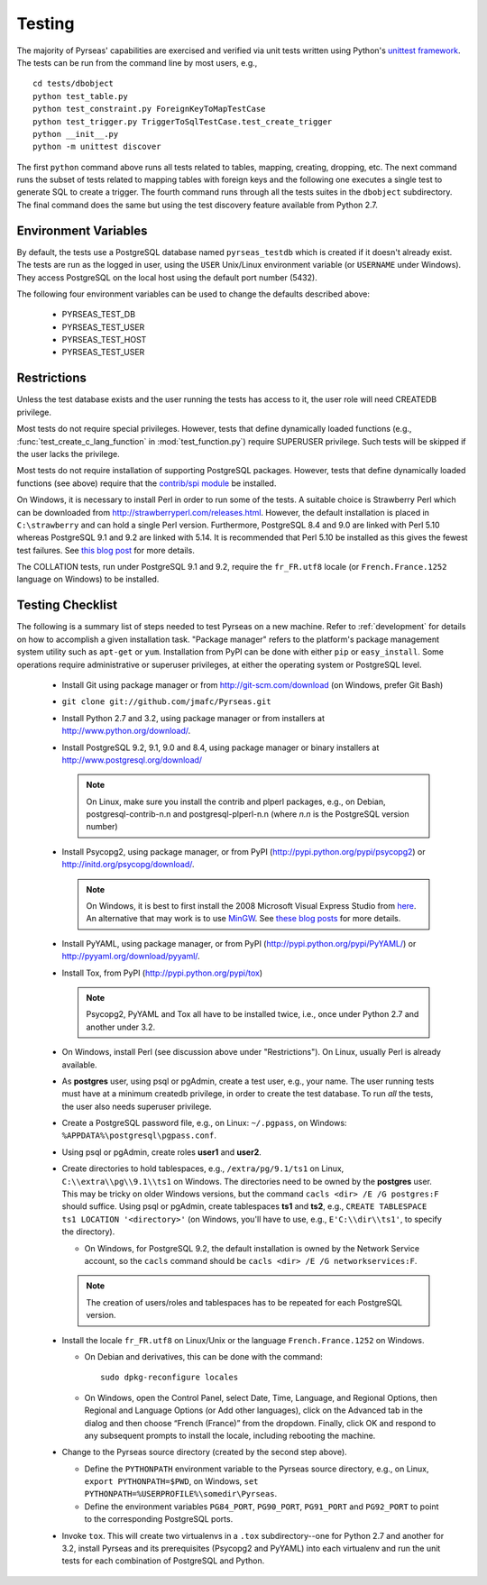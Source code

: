 .. _testing:

Testing
=======

The majority of Pyrseas' capabilities are exercised and verified via
unit tests written using Python's `unittest framework
<http://docs.python.org/library/unittest.html>`_.  The tests can be
run from the command line by most users, e.g.,

::

   cd tests/dbobject
   python test_table.py
   python test_constraint.py ForeignKeyToMapTestCase
   python test_trigger.py TriggerToSqlTestCase.test_create_trigger
   python __init__.py
   python -m unittest discover

The first ``python`` command above runs all tests related to tables,
mapping, creating, dropping, etc.  The next command runs the subset of
tests related to mapping tables with foreign keys and the following
one executes a single test to generate SQL to create a trigger.  The
fourth command runs through all the tests suites in the ``dbobject``
subdirectory.  The final command does the same but using the test
discovery feature available from Python 2.7.

Environment Variables
---------------------

By default, the tests use a PostgreSQL database named
``pyrseas_testdb`` which is created if it doesn't already exist. The
tests are run as the logged in user, using the ``USER`` Unix/Linux
environment variable (or ``USERNAME`` under Windows). They access
PostgreSQL on the local host using the default port number (5432).

The following four environment variables can be used to change the
defaults described above:

 - PYRSEAS_TEST_DB
 - PYRSEAS_TEST_USER
 - PYRSEAS_TEST_HOST
 - PYRSEAS_TEST_USER

Restrictions
------------

Unless the test database exists and the user running the tests has
access to it, the user role will need CREATEDB privilege.

Most tests do not require special privileges. However, tests that
define dynamically loaded functions (e.g.,
:func:`test_create_c_lang_function` in :mod:`test_function.py`)
require SUPERUSER privilege. Such tests will be skipped if the user
lacks the privilege.

Most tests do not require installation of supporting PostgreSQL
packages.  However, tests that define dynamically loaded functions
(see above) require that the `contrib/spi module
<http://www.postgresql.org/docs/current/static/contrib-spi.html>`_ be
installed.

On Windows, it is necessary to install Perl in order to run some of
the tests. A suitable choice is Strawberry Perl which can be
downloaded from http://strawberryperl.com/releases.html. However, the
default installation is placed in ``C:\strawberry`` and can hold a
single Perl version.  Furthermore, PostgreSQL 8.4 and 9.0 are linked
with Perl 5.10 whereas PostgreSQL 9.1 and 9.2 are linked with 5.14.
It is recommended that Perl 5.10 be installed as this gives the fewest
test failures.  See `this blog post
<http://pyrseas.wordpress.com/2012/10/17/testing-python-and-postgresql-on-windows-part-5/>`_
for more details.

The COLLATION tests, run under PostgreSQL 9.1 and 9.2, require the
``fr_FR.utf8`` locale (or ``French.France.1252`` language on Windows)
to be installed.

Testing Checklist
-----------------

The following is a summary list of steps needed to test Pyrseas on a
new machine.  Refer to :ref:`development` for details on how to
accomplish a given installation task.  "Package manager" refers to the
platform's package management system utility such as ``apt-get`` or
``yum``.  Installation from PyPI can be done with either ``pip`` or
``easy_install``.  Some operations require administrative or superuser
privileges, at either the operating system or PostgreSQL level.

 - Install Git using package manager or from
   http://git-scm.com/download (on Windows, prefer Git Bash)

 - ``git clone git://github.com/jmafc/Pyrseas.git``

 - Install Python 2.7 and 3.2, using package manager or from
   installers at http://www.python.org/download/.

 - Install PostgreSQL 9.2, 9.1, 9.0 and 8.4, using package manager or
   binary installers at http://www.postgresql.org/download/

   .. note:: On Linux, make sure you install the contrib and plperl
             packages, e.g., on Debian, postgresql-contrib-n.n and
             postgresql-plperl-n.n (where `n.n` is the PostgreSQL
             version number)

 - Install Psycopg2, using package manager, or from PyPI
   (http://pypi.python.org/pypi/psycopg2) or
   http://initd.org/psycopg/download/.

   .. note:: On Windows, it is best to first install the 2008
             Microsoft Visual Express Studio from `here`_.  An
             alternative that may work is to use `MinGW
             <http://mingw.org/>`_. See `these blog`_ `posts`_ for
             more details.

 .. _here: https://www.microsoft.com/en-us/download/details.aspx?displaylang=en&id=14597

 .. _these blog: http://pyrseas.wordpress.com/2012/09/25/testing-python-and-postgresql-on-windows-part-2/

 .. _posts: http://pyrseas.wordpress.com/2012/09/28/testing-python-and-postgresql-on-windows-part-3/

 - Install PyYAML, using package manager, or from PyPI
   (http://pypi.python.org/pypi/PyYAML/) or
   http://pyyaml.org/download/pyyaml/.

 - Install Tox, from PyPI (http://pypi.python.org/pypi/tox)

   .. note:: Psycopg2, PyYAML and Tox all have to be installed twice,
             i.e., once under Python 2.7 and another under 3.2.

 - On Windows, install Perl (see discussion above under
   "Restrictions"). On Linux, usually Perl is already available.

 - As **postgres** user, using psql or pgAdmin, create a test user,
   e.g., your name.  The user running tests must have at a minimum
   createdb privilege, in order to create the test database.  To run
   *all* the tests, the user also needs superuser privilege.

 - Create a PostgreSQL password file, e.g., on Linux: ``~/.pgpass``, on
   Windows: ``%APPDATA%\postgresql\pgpass.conf``.

 - Using psql or pgAdmin, create roles **user1** and **user2**.

 - Create directories to hold tablespaces, e.g., ``/extra/pg/9.1/ts1``
   on Linux, ``C:\\extra\\pg\\9.1\\ts1`` on Windows.  The directories
   need to be owned by the **postgres** user. This may be tricky on
   older Windows versions, but the command ``cacls <dir> /E /G
   postgres:F`` should suffice.  Using psql or pgAdmin, create
   tablespaces **ts1** and **ts2**, e.g., ``CREATE TABLESPACE ts1
   LOCATION '<directory>'`` (on Windows, you'll have to use, e.g.,
   ``E'C:\\dir\\ts1'``, to specify the directory).

   - On Windows, for PostgreSQL 9.2, the default installation is owned
     by the Network Service account, so the ``cacls`` command should
     be ``cacls <dir> /E /G networkservices:F``.

   .. note:: The creation of users/roles and tablespaces has to be
             repeated for each PostgreSQL version.

 - Install the locale ``fr_FR.utf8`` on Linux/Unix or the language
   ``French.France.1252`` on Windows.

   - On Debian and derivatives, this can be done with the command::

      sudo dpkg-reconfigure locales

   - On Windows, open the Control Panel, select Date, Time, Language,
     and Regional Options, then Regional and Language Options (or Add
     other languages), click on the Advanced tab in the dialog and
     then choose “French (France)” from the dropdown. Finally, click
     OK and respond to any subsequent prompts to install the locale,
     including rebooting the machine.

 - Change to the Pyrseas source directory (created by the second step above).

   - Define the ``PYTHONPATH`` environment variable to the Pyrseas source
     directory, e.g., on Linux, ``export PYTHONPATH=$PWD``, on
     Windows, ``set PYTHONPATH=%USERPROFILE%\somedir\Pyrseas``.

   - Define the environment variables ``PG84_PORT``, ``PG90_PORT``,
     ``PG91_PORT`` and ``PG92_PORT`` to point to the corresponding
     PostgreSQL ports.

 - Invoke ``tox``. This will create two virtualenvs in a ``.tox``
   subdirectory--one for Python 2.7 and another for 3.2, install
   Pyrseas and its prerequisites (Psycopg2 and PyYAML) into each
   virtualenv and run the unit tests for each combination of
   PostgreSQL and Python.
